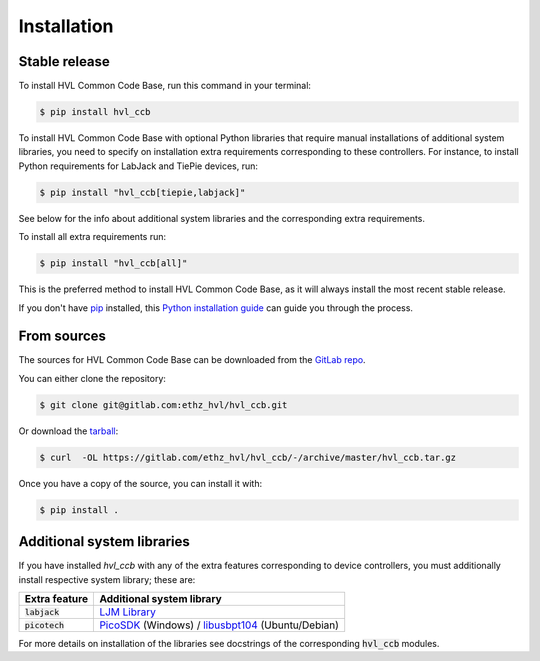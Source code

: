 ============
Installation
============


Stable release
--------------

To install HVL Common Code Base, run this command in your terminal:

.. code-block:: console

    $ pip install hvl_ccb

To install HVL Common Code Base with optional Python libraries that require manual
installations of additional system libraries, you need to specify on installation
extra requirements corresponding to these controllers. For instance, to install
Python requirements for LabJack and TiePie devices, run:

.. code-block:: console

    $ pip install "hvl_ccb[tiepie,labjack]"

See below for the info about additional system libraries and the corresponding extra
requirements.

To install all extra requirements run:

.. code-block:: console

    $ pip install "hvl_ccb[all]"

This is the preferred method to install HVL Common Code Base, as it will always install
the most recent stable release.

If you don't have `pip`_ installed, this `Python installation guide`_ can guide
you through the process.

.. _pip: https://pip.pypa.io
.. _Python installation guide: http://docs.python-guide.org/en/latest/starting/installation/


From sources
------------

The sources for HVL Common Code Base can be downloaded from the `GitLab repo`_.

You can either clone the repository:

.. code-block:: console

    $ git clone git@gitlab.com:ethz_hvl/hvl_ccb.git

Or download the `tarball`_:

.. code-block:: console

    $ curl  -OL https://gitlab.com/ethz_hvl/hvl_ccb/-/archive/master/hvl_ccb.tar.gz

Once you have a copy of the source, you can install it with:

.. code-block:: console

    $ pip install .


.. _GitLab repo: https://gitlab.com/ethz_hvl/hvl_ccb
.. _tarball: https://gitlab.com/ethz_hvl/hvl_ccb/-/archive/master/hvl_ccb.tar.gz


Additional system libraries
---------------------------

If you have installed `hvl_ccb` with any of the extra features corresponding to
device controllers, you must additionally install respective system library; these are:

+-------------------------+------------------------------------------------------------+
| Extra feature           | Additional system library                                  |
+=========================+============================================================+
| :code:`labjack`         | `LJM Library`_                                             |
+-------------------------+------------------------------------------------------------+
| :code:`picotech`        | `PicoSDK`_ (Windows) / `libusbpt104`_ (Ubuntu/Debian)      |
+-------------------------+------------------------------------------------------------+

For more details on installation of the libraries see docstrings of the corresponding
:code:`hvl_ccb` modules.

.. _`libusbpt104`: https://labs.picotech.com/debian/pool/main/libu/libusbpt104/
.. _`LJM Library`: https://labjack.com/ljm
.. _`PicoSDK`: https://www.picotech.com/downloads
